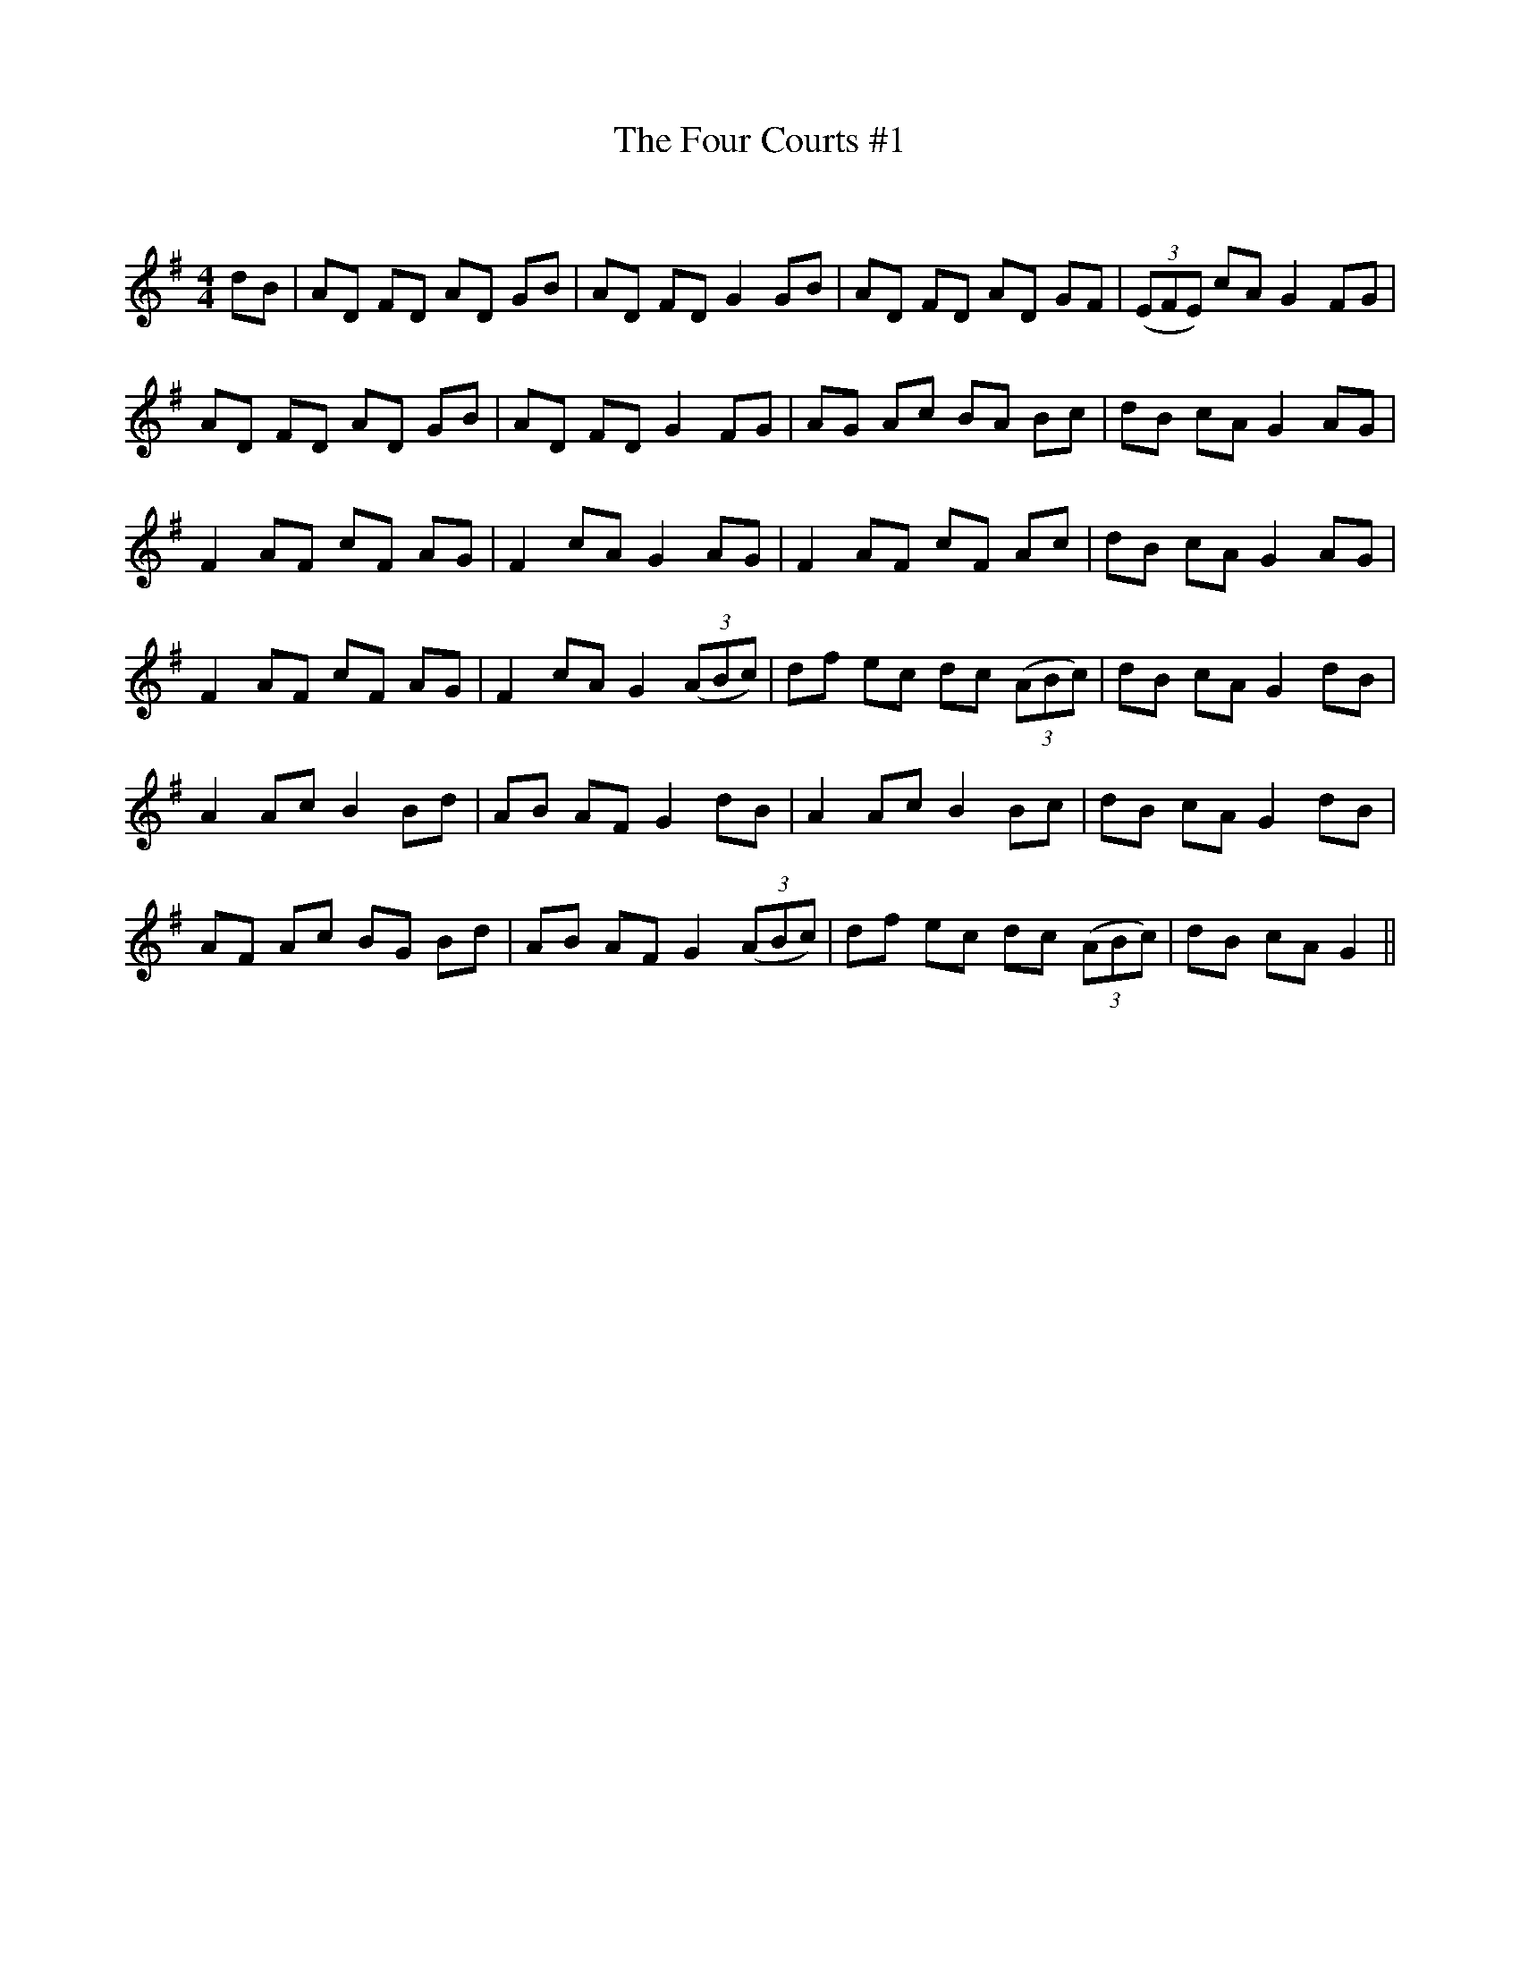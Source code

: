 X:1
T: The Four Courts #1
C:
R:Reel
Q: 232
K:G
M:4/4
L:1/8
dB|AD FD AD GB|AD FD G2 GB|AD FD AD GF|((3EFE) cA G2 FG|
AD FD AD GB|AD FD G2 FG|AG Ac BA Bc|dB cA G2 AG|
F2 AF cF AG|F2 cA G2 AG|F2 AF cF Ac|dB cA G2 AG|
F2 AF cF AG|F2 cA G2 ((3ABc)|df ec dc ((3ABc)|dB cA G2 dB|
A2 Ac B2 Bd|AB AF G2 dB|A2 Ac B2 Bc|dB cA G2 dB|
AF Ac BG Bd|AB AF G2 ((3ABc)|df ec dc ((3ABc)|dB cA G2||
